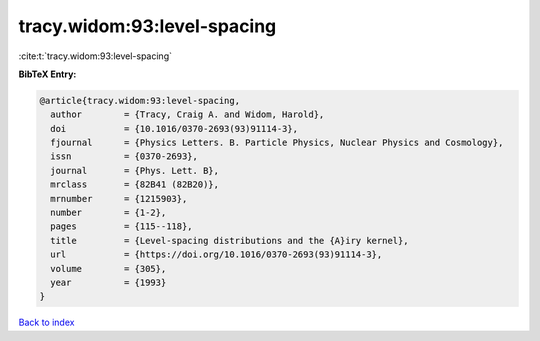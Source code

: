tracy.widom:93:level-spacing
============================

:cite:t:`tracy.widom:93:level-spacing`

**BibTeX Entry:**

.. code-block:: bibtex

   @article{tracy.widom:93:level-spacing,
     author        = {Tracy, Craig A. and Widom, Harold},
     doi           = {10.1016/0370-2693(93)91114-3},
     fjournal      = {Physics Letters. B. Particle Physics, Nuclear Physics and Cosmology},
     issn          = {0370-2693},
     journal       = {Phys. Lett. B},
     mrclass       = {82B41 (82B20)},
     mrnumber      = {1215903},
     number        = {1-2},
     pages         = {115--118},
     title         = {Level-spacing distributions and the {A}iry kernel},
     url           = {https://doi.org/10.1016/0370-2693(93)91114-3},
     volume        = {305},
     year          = {1993}
   }

`Back to index <../By-Cite-Keys.html>`_

